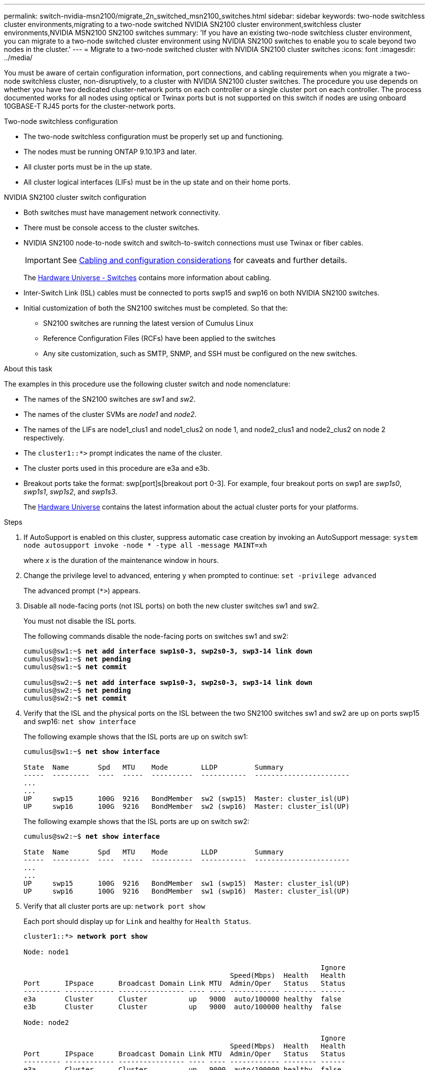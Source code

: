 ---
permalink: switch-nvidia-msn2100/migrate_2n_switched_msn2100_switches.html
sidebar: sidebar
keywords: two-node switchless cluster environments,migrating to a two-node switched NVIDIA SN2100 cluster environment,switchless cluster environments,NVIDIA MSN2100 SN2100 switches
summary: 'If you have an existing two-node switchless cluster environment, you can migrate to a two-node switched cluster environment using NVIDIA SN2100 switches to enable you to scale beyond two nodes in the cluster.'
---
= Migrate to a two-node switched cluster with NVIDIA SN2100 cluster switches
:icons: font
:imagesdir: ../media/

[.lead]
You must be aware of certain configuration information, port connections, and cabling requirements when you migrate a two-node switchless cluster, non-disruptively, to a cluster with NVIDIA SN2100 cluster switches. The procedure you use depends on whether you have two dedicated cluster-network ports on each controller or a single cluster port on each controller. The process documented works for all nodes using optical or Twinax ports but is not supported on this switch if nodes are using onboard 10GBASE-T RJ45 ports for the cluster-network ports.

.Two-node switchless configuration

* The two-node switchless configuration must be properly set up and functioning.
* The nodes must be running ONTAP 9.10.1P3 and later.
* All cluster ports must be in the up state.
* All cluster logical interfaces (LIFs) must be in the up state and on their home ports.

.NVIDIA SN2100 cluster switch configuration

* Both switches must have management network connectivity.
* There must be console access to the cluster switches.
* NVIDIA SN2100 node-to-node switch and switch-to-switch connections must use Twinax or fiber cables.
+
IMPORTANT: See https://docs.netapp.com/us-en/ontap-systems-switches/switch-nvidia-msn2100/install_cabling_config_considerations_msn2100.html[Cabling and configuration considerations] for caveats and further details.
+
The https://hwu.netapp.com/SWITCH/INDEX[Hardware Universe - Switches^] contains more information about cabling.

* Inter-Switch Link (ISL) cables must be connected to ports swp15 and swp16 on both NVIDIA SN2100 switches.
* Initial customization of both the SN2100 switches must be completed. So that the:
** SN2100 switches are running the latest version of Cumulus Linux
** Reference Configuration Files (RCFs) have been applied to the switches
** Any site customization, such as SMTP, SNMP, and SSH must be configured on the new switches.

.About this task
The examples in this procedure use the following cluster switch and node nomenclature:

* The names of the SN2100 switches are _sw1_ and _sw2_.
* The names of the cluster SVMs are _node1_ and _node2_.
* The names of the LIFs are node1_clus1 and node1_clus2 on node 1, and node2_clus1 and node2_clus2 on node 2 respectively.
* The `cluster1::*>` prompt indicates the name of the cluster.
* The cluster ports used in this procedure are e3a and e3b.
* Breakout ports take the format: swp[port]s[breakout port 0-3]. For example, four breakout ports on swp1 are _swp1s0_, _swp1s1_, _swp1s2_, and _swp1s3_.
+

The https://hwu.netapp.com[Hardware Universe^] contains the latest information about the actual cluster ports for your platforms.

.Steps
. If AutoSupport is enabled on this cluster, suppress automatic case creation by invoking an AutoSupport message: `system node autosupport invoke -node * -type all -message MAINT=xh`
+
where _x_ is the duration of the maintenance window in hours.

. Change the privilege level to advanced, entering `y` when prompted to continue: `set -privilege advanced`
+
The advanced prompt (`*>`) appears.

. Disable all node-facing ports (not ISL ports) on both the new cluster switches sw1 and sw2.
+
You must not disable the ISL ports.
+
The following commands disable the node-facing ports  on switches sw1 and sw2:
+
[subs=+quotes]
----
cumulus@sw1:~$ *net add interface swp1s0-3, swp2s0-3, swp3-14 link down*
cumulus@sw1:~$ *net pending*
cumulus@sw1:~$ *net commit*

cumulus@sw2:~$ *net add interface swp1s0-3, swp2s0-3, swp3-14 link down*
cumulus@sw2:~$ *net pending*
cumulus@sw2:~$ *net commit*
----

. Verify that the ISL and the physical ports on the ISL between the two SN2100 switches sw1 and sw2 are up on ports swp15 and swp16: `net show interface`
+
The following example shows that the ISL ports are up on switch sw1:
+
[subs=+quotes]
----
cumulus@sw1:~$ *net show interface*

State  Name       Spd   MTU    Mode        LLDP         Summary
-----  ---------  ----  -----  ----------  -----------  -----------------------
...
...
UP     swp15      100G  9216   BondMember  sw2 (swp15)  Master: cluster_isl(UP)
UP     swp16      100G  9216   BondMember  sw2 (swp16)  Master: cluster_isl(UP)
----
+
The following example shows that the ISL ports are up on switch sw2:
+
[subs=+quotes]
----
cumulus@sw2:~$ *net show interface*

State  Name       Spd   MTU    Mode        LLDP         Summary
-----  ---------  ----  -----  ----------  -----------  -----------------------
...
...
UP     swp15      100G  9216   BondMember  sw1 (swp15)  Master: cluster_isl(UP)
UP     swp16      100G  9216   BondMember  sw1 (swp16)  Master: cluster_isl(UP)
----

. Verify that all cluster ports are up: `network port show`
+
Each port should display up for `Link` and healthy for `Health Status`.
+
[subs=+quotes]
----
cluster1::*> *network port show*

Node: node1

                                                                        Ignore
                                                  Speed(Mbps)  Health   Health
Port      IPspace      Broadcast Domain Link MTU  Admin/Oper   Status   Status
--------- ------------ ---------------- ---- ---- ------------ -------- ------
e3a       Cluster      Cluster          up   9000  auto/100000 healthy  false
e3b       Cluster      Cluster          up   9000  auto/100000 healthy  false

Node: node2

                                                                        Ignore
                                                  Speed(Mbps)  Health   Health
Port      IPspace      Broadcast Domain Link MTU  Admin/Oper   Status   Status
--------- ------------ ---------------- ---- ---- ------------ -------- ------
e3a       Cluster      Cluster          up   9000  auto/100000 healthy  false
e3b       Cluster      Cluster          up   9000  auto/100000 healthy  false

----

. Verify that all cluster LIFs are up and operational: `network interface show`
+
Each cluster LIF should display true for `Is Home` and have a `Status Admin/Oper` of up/up
+
[subs=+quotes]
----
cluster1::*> *network interface show -vserver Cluster*

            Logical    Status     Network            Current       Current Is
Vserver     Interface  Admin/Oper Address/Mask       Node          Port    Home
----------- ---------- ---------- ------------------ ------------- ------- -----
Cluster
            node1_clus1  up/up    169.254.209.69/16  node1         e3a     true
            node1_clus2  up/up    169.254.49.125/16  node1         e3b     true
            node2_clus1  up/up    169.254.47.194/16  node2         e3a     true
            node2_clus2  up/up    169.254.19.183/16  node2         e3b     true
----

. Disable auto-revert on the cluster LIFs: `network interface modify -vserver Cluster -lif * -auto-revert false`
+
[subs=+quotes]
----
cluster1::*> *network interface modify -vserver Cluster -lif * -auto-revert false*

          Logical
Vserver   Interface     Auto-revert
--------- ------------- ------------
Cluster
          node1_clus1   false
          node1_clus2   false
          node2_clus1   false
          node2_clus2   false

----

. Disconnect the cable from cluster port e3a on node1, and then connect e3a to port 3 on cluster switch sw1, using the appropriate cabling supported by the SN2100 switches.
+
The https://hwu.netapp.com/SWITCH/INDEX[Hardware Universe - Switches^] contains more information about cabling.

. Disconnect the cable from cluster port e3a on node2, and then connect e3a to port 4 on cluster switch sw1, using the appropriate cabling supported by the SN2100 switches.

. On switch sw1, enable all node-facing ports.
+
The following command enables all node-facing ports on switch sw1:
+
[subs=+quotes]
----
cumulus@sw1:~$ *net del interface swp1s0-3, swp2s0-3, swp3-14 link down*
cumulus@sw1:~$ *net pending*
cumulus@sw1:~$ *net commit*
----

. On switch sw1, verify that all ports are up: `net show interface all`
+
[subs=+quotes]
----
cumulus@sw1:~$ *net show interface all*

State  Name      Spd   MTU    Mode       LLDP              Summary
-----  --------- ----  -----  ---------- ----------------- --------
...
DN     swp1s0    10G   9216   Trunk/L2                     Master: br_default(UP)
DN     swp1s1    10G   9216   Trunk/L2                     Master: br_default(UP)
DN     swp1s2    10G   9216   Trunk/L2                     Master: br_default(UP)
DN     swp1s3    10G   9216   Trunk/L2                     Master: br_default(UP)
DN     swp2s0    25G   9216   Trunk/L2                     Master: br_default(UP)
DN     swp2s1    25G   9216   Trunk/L2                     Master: br_default(UP)
DN     swp2s2    25G   9216   Trunk/L2                     Master: br_default(UP)
DN     swp2s3    25G   9216   Trunk/L2                     Master: br_default(UP)
UP     swp3      100G  9216   Trunk/L2    node1 (e3a)      Master: br_default(UP)
UP     swp4      100G  9216   Trunk/L2    node2 (e3a)      Master: br_default(UP)
...
...
UP     swp15     100G  9216   BondMember  swp15            Master: cluster_isl(UP)
UP     swp16     100G  9216   BondMember  swp16            Master: cluster_isl(UP)
...
----

. Verify that all cluster ports are up: `network port show -ipspace Cluster`
+
The following example shows that all of the cluster ports are up on node1 and node2:
+
[subs=+quotes]
----
cluster1::*> *network port show -ipspace Cluster*

Node: node1
                                                                        Ignore
                                                  Speed(Mbps)  Health   Health
Port      IPspace      Broadcast Domain Link MTU  Admin/Oper   Status   Status
--------- ------------ ---------------- ---- ---- ------------ -------- ------
e3a       Cluster      Cluster          up   9000  auto/100000 healthy  false
e3b       Cluster      Cluster          up   9000  auto/100000 healthy  false

Node: node2
                                                                        Ignore
                                                  Speed(Mbps)  Health   Health
Port      IPspace      Broadcast Domain Link MTU  Admin/Oper   Status   Status
--------- ------------ ---------------- ---- ---- ------------ -------- ------
e3a       Cluster      Cluster          up   9000  auto/100000 healthy  false
e3b       Cluster      Cluster          up   9000  auto/100000 healthy  false

----

. Display information about the status of the nodes in the cluster: `cluster show`
+
The following example displays information about the health and eligibility of the nodes in the cluster:
+
[subs=+quotes]
----
cluster1::*> *cluster show*

Node                 Health  Eligibility   Epsilon
-------------------- ------- ------------  ------------
node1                true    true          false
node2                true    true          false

----

. Disconnect the cable from cluster port e3b on node1, and then connect e3b to port 3 on cluster switch sw2, using the appropriate cabling supported by the SN2100 switches.
. Disconnect the cable from cluster port e3b on node2, and then connect e3b to port 4 on cluster switch sw2, using the appropriate cabling supported by the SN2100 switches.

. On switch sw2, enable all node-facing ports.
+
The following commands enable the node-facing ports on switch sw2:
+
[subs=+quotes]
----
cumulus@sw2:~$ *net del interface swp1s0-3, swp2s0-3, swp3-14 link down*
cumulus@sw2:~$ *net pending*
cumulus@sw2:~$ *net commit*
----

. On switch sw2, verify that all ports are up: `net show interface all`
+
[subs=+quotes]
----
cumulus@sw2:~$ *net show interface all*

State  Name      Spd   MTU    Mode       LLDP              Summary
-----  --------- ----  -----  ---------- ----------------- --------
...
DN     swp1s0    10G   9216   Trunk/L2                     Master: br_default(UP)
DN     swp1s1    10G   9216   Trunk/L2                     Master: br_default(UP)
DN     swp1s2    10G   9216   Trunk/L2                     Master: br_default(UP)
DN     swp1s3    10G   9216   Trunk/L2                     Master: br_default(UP)
DN     swp2s0    25G   9216   Trunk/L2                     Master: br_default(UP)
DN     swp2s1    25G   9216   Trunk/L2                     Master: br_default(UP)
DN     swp2s2    25G   9216   Trunk/L2                     Master: br_default(UP)
DN     swp2s3    25G   9216   Trunk/L2                     Master: br_default(UP)
UP     swp3      100G  9216   Trunk/L2    node1 (e3b)      Master: br_default(UP)
UP     swp4      100G  9216   Trunk/L2    node2 (e3b)      Master: br_default(UP)
...
...
UP     swp15     100G  9216   BondMember  swp15            Master: cluster_isl(UP)
UP     swp16     100G  9216   BondMember  swp16            Master: cluster_isl(UP)
...
----

. On both switches sw1 and sw2, verify that both nodes each have one connection to each switch: `net show lldp`
+
The following example shows the appropriate results for both switches sw1 and sw2:
+
[subs=+quotes]
----
cumulus@sw1:~$ *net show lldp*

LocalPort  Speed  Mode        RemoteHost         RemotePort
---------  -----  ----------  -----------------  -----------
swp3       100G   Trunk/L2    node1              e3a
swp4       100G   Trunk/L2    node2              e3a
swp15      100G   BondMember  sw2                swp15
swp16      100G   BondMember  sw2                swp16

cumulus@sw2:~$ *net show lldp*

LocalPort  Speed  Mode        RemoteHost         RemotePort
---------  -----  ----------  -----------------  -----------
swp3       100G   Trunk/L2    node1              e3b
swp4       100G   Trunk/L2    node2              e3b
swp15      100G   BondMember  sw1                swp15
swp16      100G   BondMember  sw1                swp16
----

. Display information about the discovered network devices in your cluster: `net device-discovery show -protocol lldp`
+
[subs=+quotes]
----
cluster1::*> *network device-discovery show -protocol lldp*
Node/       Local  Discovered
Protocol    Port   Device (LLDP: ChassisID)  Interface     Platform
----------- ------ ------------------------- ------------  ----------------
node1      /lldp
            e3a    sw1 (b8:ce:f6:19:1a:7e)   swp3          -
            e3b    sw2 (b8:ce:f6:19:1b:96)   swp3          -
node2      /lldp
            e3a    sw1 (b8:ce:f6:19:1a:7e)   swp4          -
            e3b    sw2 (b8:ce:f6:19:1b:96)   swp4          -
----

. Verify that all cluster ports are up: `network port show -ipspace Cluster`
+
The following example shows that all of the cluster ports are up on node1 and node2:
+
[subs=+quotes]
----
cluster1::*> *network port show -ipspace Cluster*

Node: node1
                                                                       Ignore
                                                  Speed(Mbps) Health   Health
Port      IPspace      Broadcast Domain Link MTU  Admin/Oper  Status   Status
--------- ------------ ---------------- ---- ---- ----------- -------- ------
e3a       Cluster      Cluster          up   9000  auto/10000 healthy  false
e3b       Cluster      Cluster          up   9000  auto/10000 healthy  false

Node: node2
                                                                       Ignore
                                                  Speed(Mbps) Health   Health
Port      IPspace      Broadcast Domain Link MTU  Admin/Oper  Status   Status
--------- ------------ ---------------- ---- ---- ----------- -------- ------
e3a       Cluster      Cluster          up   9000  auto/10000 healthy  false
e3b       Cluster      Cluster          up   9000  auto/10000 healthy  false

----

. Enable auto-revert on all cluster LIFs: `net interface modify -vserver Cluster -lif * -auto-revert true`
+
[subs=+quotes]
----
cluster1::*> *net interface modify -vserver Cluster -lif * -auto-revert true*

          Logical
Vserver   Interface     Auto-revert
--------- ------------- ------------
Cluster
          node1_clus1   true
          node1_clus2   true
          node2_clus1   true
          node2_clus2   true

----

. Verify that all interfaces display true for `Is Home`: `net interface show -vserver Cluster`
+
NOTE: This might take a minute to complete.
+
The following example shows that all LIFs are up on node1 and node2 and that `Is Home` results are true:
+

[subs=+quotes]
----
cluster1::*> *net interface show -vserver Cluster*

          Logical      Status     Network            Current    Current Is
Vserver   Interface    Admin/Oper Address/Mask       Node       Port    Home
--------- ------------ ---------- ------------------ ---------- ------- ----
Cluster
          node1_clus1  up/up      169.254.209.69/16  node1      e3a     true
          node1_clus2  up/up      169.254.49.125/16  node1      e3b     true
          node2_clus1  up/up      169.254.47.194/16  node2      e3a     true
          node2_clus2  up/up      169.254.19.183/16  node2      e3b     true

----

. Verify that the settings are disabled: `network options switchless-cluster show`
+
The false output in the following example shows that the configuration settings are disabled:
+

[subs=+quotes]
----
cluster1::*> *network options switchless-cluster show*
Enable Switchless Cluster: *false*
----

. Verify the status of the node members in the cluster: `cluster show`
+
The following example shows information about the health and eligibility of the nodes in the cluster:
+
[subs=+quotes]
----
cluster1::*> *cluster show*

Node                 Health  Eligibility   Epsilon
-------------------- ------- ------------  --------
node1                true    true          false
node2                true    true          false
----

. Ensure that the cluster network has full connectivity: `cluster ping-cluster -node node-name`
+
[subs=+quotes]
----
cluster1::*> *cluster ping-cluster -node node1*
Host is node1
Getting addresses from network interface table...
Cluster node1_clus1 169.254.209.69 node1 e3a
Cluster node1_clus2 169.254.49.125 node1 e3b
Cluster node2_clus1 169.254.47.194 node2 e3a
Cluster node2_clus2 169.254.19.183 node2 e3b
Local = 169.254.47.194 169.254.19.183
Remote = 169.254.209.69 169.254.49.125
Cluster Vserver Id = 4294967293
Ping status:

Basic connectivity succeeds on 4 path(s)
Basic connectivity fails on 0 path(s)

Detected 9000 byte MTU on 4 path(s):
Local 169.254.47.194 to Remote 169.254.209.69
Local 169.254.47.194 to Remote 169.254.49.125
Local 169.254.19.183 to Remote 169.254.209.69
Local 169.254.19.183 to Remote 169.254.49.125
Larger than PMTU communication succeeds on 4 path(s)
RPC status:
2 paths up, 0 paths down (tcp check)
2 paths up, 0 paths down (udp check)
----

. Enable the Ethernet switch health monitor log collection feature for collecting switch-related log files, using the commands: `system switch ethernet log setup-password` and `system switch ethernet log enable-collection`
+
Enter: `system switch ethernet log setup-password`
+
[subs=+quotes]
----
cluster1::*> *system switch ethernet log setup-password*
Enter the switch name: <return>
The switch name entered is not recognized.
Choose from the following list:
sw1
sw2

cluster1::*> *system switch ethernet log setup-password*

Enter the switch name: *sw1*
RSA key fingerprint is e5:8b:c6:dc:e2:18:18:09:36:63:d9:63:dd:03:d9:cc
Do you want to continue? {y|n}::[n] *y*

Enter the password: <enter switch password>
Enter the password again: <enter switch password>

cluster1::*> *system switch ethernet log setup-password*

Enter the switch name: *sw2*
RSA key fingerprint is 57:49:86:a1:b9:80:6a:61:9a:86:8e:3c:e3:b7:1f:b1
Do you want to continue? {y|n}:: [n] *y*

Enter the password: <enter switch password>
Enter the password again: <enter switch password>
----
+
Followed by: `system switch ethernet log enable-collection`
+
[subs=+quotes]
----
cluster1::*> *system switch ethernet log enable-collection*

Do you want to enable cluster log collection for all nodes in the cluster?
{y|n}: [n] *y*

Enabling cluster switch log collection.

cluster1::*>
----
+
NOTE: If any of these commands return an error, contact NetApp support.

. Initiate the switch log collection feature: `system switch ethernet log collect -device *`
+
Wait for 10 minutes and then check that the log collection was successful using the command: `system switch ethernet log show`
+
[subs=+quotes]
----
cluster1::*> *system switch ethernet log show*
Log Collection Enabled: true

Index  Switch                       Log Timestamp        Status
------ ---------------------------- -------------------  ---------    
1      sw1 (b8:ce:f6:19:1b:42)      4/29/2022 03:05:25   complete   
2      sw2 (b8:ce:f6:19:1b:96)      4/29/2022 03:07:42   complete
----

. Change the privilege level back to admin: `set -privilege admin`

. If you suppressed automatic case creation, reenable it by invoking an AutoSupport message: `system node autosupport invoke -node * -type all -message MAINT=END`
